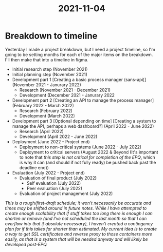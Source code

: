 :PROPERTIES:
:ID:       f9134f80-c1b6-4f5d-a90c-527bd06be80b
:END:
#+title: 2021-11-04
* Breakdown to timeline
Yesterday I made a project breakdown, but I need a project timeline, so I'm going to be setting months for each of the major items on the breakdown. I'll then make that into a timeline in figma.

- Initial research step (November 2021)
- Initial planning step (November 2021)
- Development part 1 [Creating a basic process manager (sans-api)] (November 2021 - Janurary 2022)
  - Research (November 2021 - December 2021)
  - Development (December 2021 - Janurary 2022
- Development part 2 [Creating an API to manage the process manager] (February 2022 - March 2022)
  - Research (February 2022)
  - Development (March 2022)
- Development part 3 [Optional depending on time] [Creating a system to manage the API, perhaps a web dashboard?] (April 2022 - June 2022)
  - Research (April 2022)
  - Development (April 2022 - June 2022)
- Deployment (June 2022 - Project end)
  - Deployment to non-critical systems (June 2022 - July 2022)
  - Deployment to critical servers (August 2022 & Beyond (It's important to note that /this step is not critical for completion of the EPQ/, which is why it can (and should if not fully ready) be pushed back past the deadline end))
- Evaluation (July 2022 - Project end)
  - Evaluation of final product (July 2022)
    - Self evaluation (July 2022)
    - Peer evaluation (July 2022)
  - Evaluation of project management (July 2022)

/This is a rough/first-draft schedule; it won't necessarily be accurate and times may be shifted around in future notes. While I have attempted to create enough scalability that if stuff takes too long there is enough I can shorten or remove (and I've not scheduled the last month so that I can overflow into that if absolute necessary), I haven't created a contingency plan for if this takes far shorter than estimated. My current idea is to create a way to get SSL certificates and reverse proxy to those containers more easily, as that is a system that will be needed anyway and will likely be developed post-EPQ./
